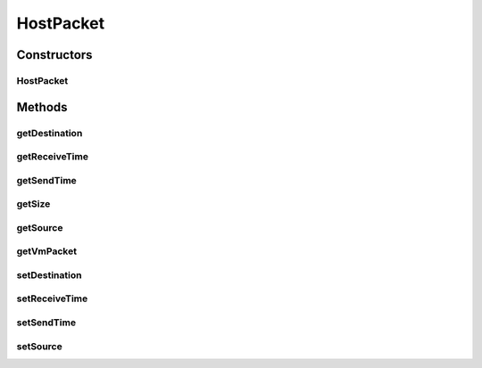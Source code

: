.. java:import:: org.cloudbus.cloudsim.hosts Host

.. java:import:: org.cloudbus.cloudsim.hosts.network NetworkHost

HostPacket
==========

.. java:package:: org.cloudbus.cloudsim.network
   :noindex:

.. java:type:: public class HostPacket implements NetworkPacket<NetworkHost>

   Represents a packet which travels from one \ :java:ref:`Host`\  to another. Each packet contains: IDs of the sender VM into the source Host and receiver VM into the destination Host which are communicating; the time at which it is sent and received; type and virtual IDs of tasks.

   Please refer to following publication for more details:

   ..

   * \ ` Saurabh Kumar Garg and Rajkumar Buyya, NetworkCloudSim: Modelling Parallel Applications in Cloud Simulations, Proceedings of the 4th IEEE/ACM International Conference on Utility and Cloud Computing (UCC 2011, IEEE CS Press, USA), Melbourne, Australia, December 5-7, 2011.  <https://doi.org/10.1109/UCC.2011.24>`_\

   :author: Saurabh Kumar Garg, Manoel Campos da Silva Filho

Constructors
------------
HostPacket
^^^^^^^^^^

.. java:constructor:: public HostPacket(NetworkHost senderHost, VmPacket vmPacket)
   :outertype: HostPacket

   Creates a new packet to be sent through the network between two hosts.

   :param senderHost: The id of the host sending the packet
   :param vmPacket: The vm packet containing information of sender and receiver Cloudlets and their VMs.

Methods
-------
getDestination
^^^^^^^^^^^^^^

.. java:method:: @Override public NetworkHost getDestination()
   :outertype: HostPacket

   Gets the ID of the \ :java:ref:`Host`\  that the packet is going to.

getReceiveTime
^^^^^^^^^^^^^^

.. java:method:: @Override public double getReceiveTime()
   :outertype: HostPacket

getSendTime
^^^^^^^^^^^

.. java:method:: @Override public double getSendTime()
   :outertype: HostPacket

getSize
^^^^^^^

.. java:method:: @Override public long getSize()
   :outertype: HostPacket

   {@inheritDoc} It is the size of the enclosing \ :java:ref:`VmPacket`\ .

   :return: {@inheritDoc}

getSource
^^^^^^^^^

.. java:method:: @Override public NetworkHost getSource()
   :outertype: HostPacket

   Gets the ID of the \ :java:ref:`Host`\  that this packet is coming from (the sender).

getVmPacket
^^^^^^^^^^^

.. java:method:: public VmPacket getVmPacket()
   :outertype: HostPacket

setDestination
^^^^^^^^^^^^^^

.. java:method:: @Override public void setDestination(NetworkHost receiverHost)
   :outertype: HostPacket

   Sets the ID of the \ :java:ref:`Host`\  that the packet is going to.

   :param receiverHost: the receiver Host id to set

setReceiveTime
^^^^^^^^^^^^^^

.. java:method:: @Override public void setReceiveTime(double receiveTime)
   :outertype: HostPacket

setSendTime
^^^^^^^^^^^

.. java:method:: @Override public void setSendTime(double sendTime)
   :outertype: HostPacket

setSource
^^^^^^^^^

.. java:method:: @Override public void setSource(NetworkHost senderHost)
   :outertype: HostPacket

   Sets the ID of the \ :java:ref:`Host`\  that this packet is coming from (the sender).

   :param senderHost: the source Host id to set

